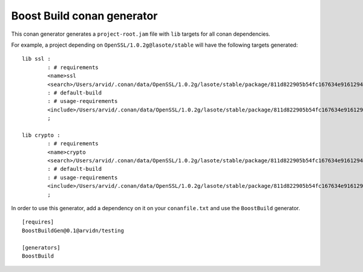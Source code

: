 Boost Build conan generator
---------------------------

This conan generator generates a ``project-root.jam`` file with ``lib`` targets
for all conan dependencies.

For example, a project depending on ``OpenSSL/1.0.2g@lasote/stable`` will have
the following targets generated::

	lib ssl :
		: # requirements
		<name>ssl
		<search>/Users/arvid/.conan/data/OpenSSL/1.0.2g/lasote/stable/package/811d822905b54fc167634e916129401c4f86d1e5/lib
		: # default-build
		: # usage-requirements
		<include>/Users/arvid/.conan/data/OpenSSL/1.0.2g/lasote/stable/package/811d822905b54fc167634e916129401c4f86d1e5/include
		;

	lib crypto :
		: # requirements
		<name>crypto
		<search>/Users/arvid/.conan/data/OpenSSL/1.0.2g/lasote/stable/package/811d822905b54fc167634e916129401c4f86d1e5/lib
		: # default-build
		: # usage-requirements
		<include>/Users/arvid/.conan/data/OpenSSL/1.0.2g/lasote/stable/package/811d822905b54fc167634e916129401c4f86d1e5/include
		;

In order to use this generator, add a dependency on it on your ``conanfile.txt``
and use the ``BoostBuild`` generator.

::

	[requires]
	BoostBuildGen@0.1@arvidn/testing

	[generators]
	BoostBuild

